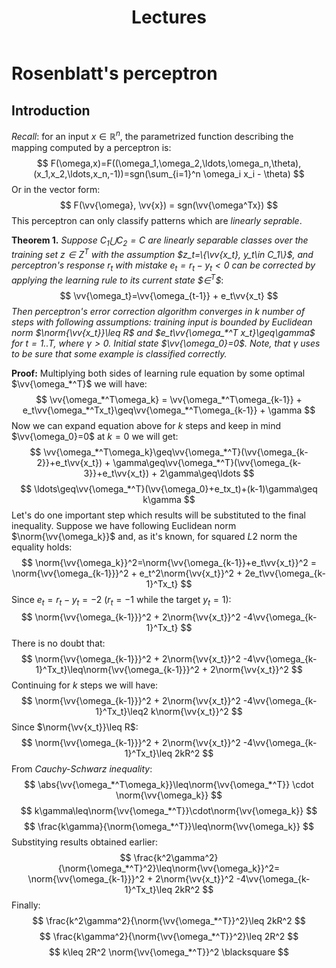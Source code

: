 #+TITLE: Lectures
#+LATEX_HEADER: \newcommand{\vv}[1]{\boldsymbol{#1}}
#+LATEX_HEADER: \usepackage{commath}
#+LATEX_HEADER: \usepackage{amsthm,amsmath,amssymb}


* Rosenblatt's perceptron 
** Introduction
/Recall/: for an input $x\in\mathop{\mathbb{R}}^n$, the parametrized function describing the mapping computed by a perceptron is:
\[
    F(\omega,x)=F((\omega_1,\omega_2,\ldots,\omega_n,\theta),(x_1,x_2,\ldots,x_n,-1))=sgn(\sum_{i=1}^n \omega_i x_i - \theta)
\]
Or in the vector form:
\[
    F(\vv{\omega}, \vv{x}) = sgn(\vv{\omega^Tx})
\]
This perceptron can only classify patterns which are /linearly seprable/.

*Theorem 1.* /Suppose $C_1\bigcup C_2=C$ are linearly separable classes over the training set $z\in Z^T$ with the assumption $z_t=\{\vv{x_t}, y_t\in C_1\}$, and perceptron's response $r_t$ with mistake $e_t=r_t-y_t< 0$ can be corrected by applying the learning rule to its current state $\vv{\omega}\in\vv{\Omega}^T$/: 
\[
    \vv{\omega_t}=\vv{\omega_{t-1}} + e_t\vv{x_t}
\]
/Then perceptron's error correction algorithm converges in $k$ number of steps with following assumptions: training input is bounded by Euclidean norm $\norm{\vv{x_t}}\leq R$ and $e_t\vv{\omega_*^T x_t}\geq\gamma$ for $t=1..T$, where $\gamma > 0$. Initial state $\vv{\omega_0}=0$. Note, that $\gamma$ uses to be sure that some example is classified correctly./

*Proof:* Multiplying both sides of learning rule equation by some optimal $\vv{\omega_*^T}$ we will have:
\[
    \vv{\omega_*^T\omega_k} = \vv{\omega_*^T\omega_{k-1}} + e_t\vv{\omega_*^Tx_t}\geq\vv{\omega_*^T\omega_{k-1}} + \gamma 
\]
Now we can expand equation above for $k$ steps and keep in mind $\vv{\omega_0}=0$ at $k=0$ we will get:
\[
    \vv{\omega_*^T\omega_k}\geq\vv{\omega_*^T}(\vv{\omega_{k-2}}+e_t\vv{x_t}) + \gamma\geq\vv{\omega_*^T}(\vv{\omega_{k-3}}+e_t\vv{x_t}) + 2\gamma\geq\ldots
\]
\[
    \ldots\geq\vv{\omega_*^T}(\vv{\omega_0}+e_tx_t)+(k-1)\gamma\geq k\gamma
\]
Let's do one important step which results will be substituted to the final inequality. Suppose we have following Euclidean norm $\norm{\vv{\omega_k}}$ and, as it's known, for squared $L2$ norm the equality holds:
\[
    \norm{\vv{\omega_k}}^2=\norm{\vv{\omega_{k-1}}+e_t\vv{x_t}}^2 = \norm{\vv{\omega_{k-1}}}^2 + e_t^2\norm{\vv{x_t}}^2 + 2e_t\vv{\omega_{k-1}^Tx_t}
\]
Since $e_t=r_t-y_t=-2$ ($r_t=-1$ while the target $y_t=1$):
\[
    \norm{\vv{\omega_{k-1}}}^2 + 2\norm{\vv{x_t}}^2 -4\vv{\omega_{k-1}^Tx_t}
\]
There is no doubt that:
\[
    \norm{\vv{\omega_{k-1}}}^2 + 2\norm{\vv{x_t}}^2 -4\vv{\omega_{k-1}^Tx_t}\leq\norm{\vv{\omega_{k-1}}}^2 + 2\norm{\vv{x_t}}^2
\]
Continuing for $k$ steps we will have:
\[
     \norm{\vv{\omega_{k-1}}}^2 + 2\norm{\vv{x_t}}^2 -4\vv{\omega_{k-1}^Tx_t}\leq2 k\norm{\vv{x_t}}^2 
\]
Since $\norm{\vv{x_t}}\leq R$:
\[
    \norm{\vv{\omega_{k-1}}}^2 + 2\norm{\vv{x_t}}^2 -4\vv{\omega_{k-1}^Tx_t}\leq 2kR^2
\]
From /Cauchy-Schwarz inequality/:
\[
    \abs{\vv{\omega_*^T\omega_k}}\leq\norm{\vv{\omega_*^T}}  \cdot     \norm{\vv{\omega_k}}  
\]
\[
    k\gamma\leq\norm{\vv{\omega_*^T}}\cdot\norm{\vv{\omega_k}}
\]
\[
    \frac{k\gamma}{\norm{\omega_*^T}}\leq\norm{\vv{\omega_k}}
\]
Substitying results obtained earlier:
\[
    \frac{k^2\gamma^2}{\norm{\omega_*^T}^2}\leq\norm{\vv{\omega_k}}^2=
    \norm{\vv{\omega_{k-1}}}^2 + 2\norm{\vv{x_t}}^2 -4\vv{\omega_{k-1}^Tx_t}\leq 2kR^2
\]
Finally:
\[
 \frac{k^2\gamma^2}{\norm{\vv{\omega_*^T}}^2}\leq 2kR^2 
\]
\[
 \frac{k\gamma^2}{\norm{\vv{\omega_*^T}}^2}\leq 2R^2 
\]
\[
 k\leq 2R^2 \norm{\vv{\omega_*^T}}^2 \blacksquare
\]
